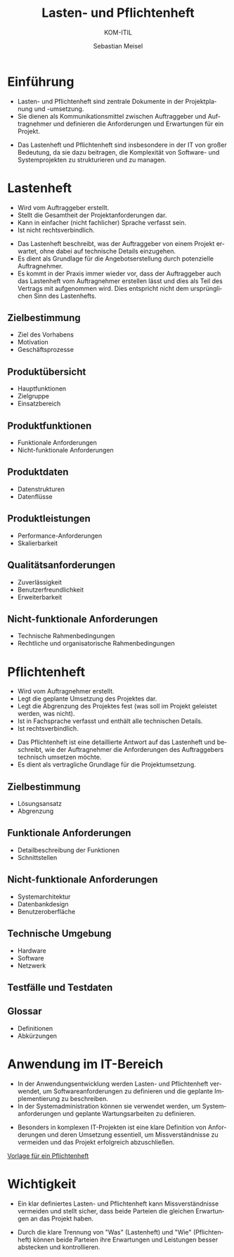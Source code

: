 :LaTeX_PROPERTIES:
#+LANGUAGE: de
#+OPTIONS: d:nil todo:nil pri:nil tags:nil
#+OPTIONS: H:4
#+LaTeX_CLASS: orgstandard
#+LaTeX_CMD: xelatex
:END:

:REVEAL_PROPERTIES:
#+REVEAL_ROOT: https://cdn.jsdelivr.net/npm/reveal.js
#+REVEAL_REVEAL_JS_VERSION: 4
#+REVEAL_THEME: league
#+REVEAL_EXTRA_CSS: ./mystyle.css
#+REVEAL_HLEVEL: 1
#+OPTIONS: timestamp:nil toc:nil num:nil
:END:

#+TITLE: Lasten- und Pflichtenheft
#+SUBTITLE: KOM-ITIL
#+AUTHOR: Sebastian Meisel


* Einführung
  - Lasten- und Pflichtenheft sind zentrale Dokumente in der Projektplanung und -umsetzung.
  - Sie dienen als Kommunikationsmittel zwischen Auftraggeber und Auftragnehmer und definieren die Anforderungen und Erwartungen für ein Projekt.
  #+BEGIN_NOTES
  - Das Lastenheft und Pflichtenheft sind insbesondere in der IT von großer Bedeutung, da sie dazu beitragen, die Komplexität von Software- und Systemprojekten zu strukturieren und zu managen.
  #+END_NOTES

* Lastenheft
  #+BEGIN_tolearn
  - Wird vom Auftraggeber erstellt.
  - Stellt die Gesamtheit der Projektanforderungen dar.
  - Kann in einfacher (nicht fachlicher) Sprache verfasst sein.
  - Ist nicht rechtsverbindlich.
  #+END_tolearn
  #+BEGIN_NOTES
  - Das Lastenheft beschreibt, was der Auftraggeber von einem Projekt erwartet, ohne dabei auf technische Details einzugehen.
  - Es dient als Grundlage für die Angebotserstellung durch potenzielle Auftragnehmer.
  - Es kommt in der Praxis immer wieder vor, dass der Auftraggeber auch das Lastenheft vom Auftragnehmer erstellen lässt und dies als Teil des Vertrags mit aufgenommen wird. Dies entspricht nicht dem ursprünglichen Sinn des Lastenhefts.
  #+END_NOTES

** Zielbestimmung
  - Ziel des Vorhabens
  - Motivation
  - Geschäftsprozesse
** Produktübersicht
  - Hauptfunktionen
  - Zielgruppe
  - Einsatzbereich
** Produktfunktionen
  - Funktionale Anforderungen
  - Nicht-funktionale Anforderungen
** Produktdaten
  - Datenstrukturen
  - Datenflüsse
** Produktleistungen
  - Performance-Anforderungen
  - Skalierbarkeit
** Qualitätsanforderungen
  - Zuverlässigkeit
  - Benutzerfreundlichkeit
  - Erweiterbarkeit
** Nicht-funktionale Anforderungen
  - Technische Rahmenbedingungen
  - Rechtliche und organisatorische Rahmenbedingungen


* Pflichtenheft
  #+BEGIN_tolearn
  - Wird vom Auftragnehmer erstellt.
  - Legt die geplante Umsetzung des Projektes dar.
  - Legt die Abgrenzung des Projektes fest (was soll im Projekt geleistet werden, was nicht).
  - Ist in Fachsprache verfasst und enthält alle technischen Details.
  - Ist rechtsverbindlich.
  #+END_tolearn
  #+BEGIN_NOTES
  - Das Pflichtenheft ist eine detaillierte Antwort auf das Lastenheft und beschreibt, wie der Auftragnehmer die Anforderungen des Auftraggebers technisch umsetzen möchte.
  - Es dient als vertragliche Grundlage für die Projektumsetzung.
  #+END_NOTES

** Zielbestimmung
  - Lösungsansatz
  - Abgrenzung
** Funktionale Anforderungen
  - Detailbeschreibung der Funktionen
  - Schnittstellen
** Nicht-funktionale Anforderungen
  - Systemarchitektur
  - Datenbankdesign
  - Benutzeroberfläche
** Technische Umgebung
  - Hardware
  - Software
  - Netzwerk
** Testfälle und Testdaten
** Glossar
  - Definitionen
  - Abkürzungen

* Anwendung im IT-Bereich
  - In der Anwendungsentwicklung werden Lasten- und Pflichtenheft verwendet, um Softwareanforderungen zu definieren und die geplante Implementierung zu beschreiben.
  - In der Systemadministration können sie verwendet werden, um Systemanforderungen und geplante Wartungsarbeiten zu definieren.
  #+BEGIN_NOTES
  - Besonders in komplexen IT-Projekten ist eine klare Definition von Anforderungen und deren Umsetzung essentiell, um Missverständnisse zu vermeiden und das Projekt erfolgreich abzuschließen.

 [[https://seblog.cs.uni-kassel.de/wp-content/uploads/2020/12/OctaTable-Pflichtenheft_Vorlage.docx][Vorlage für ein Pflichtenheft]]
  #+END_NOTES
 

* Wichtigkeit
  - Ein klar definiertes Lasten- und Pflichtenheft kann Missverständnisse vermeiden und stellt sicher, dass beide Parteien die gleichen Erwartungen an das Projekt haben.
  #+BEGIN_NOTES
  - Durch die klare Trennung von "Was" (Lastenheft) und "Wie" (Pflichtenheft) können beide Parteien ihre Erwartungen und Leistungen besser abstecken und kontrollieren.
  #+END_NOTES



